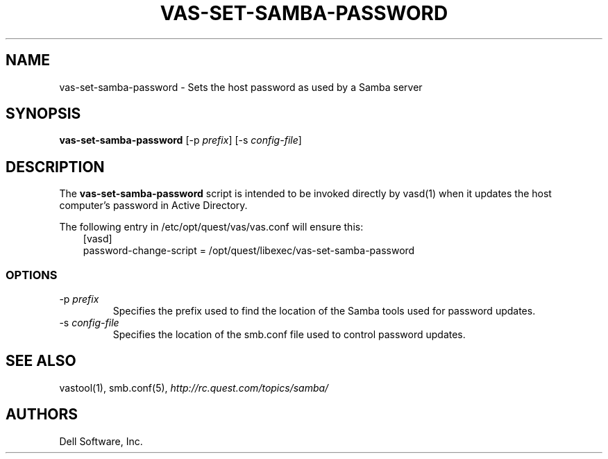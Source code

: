 .\" (c) 2014, Dell Software, Inc. All rights reserved.
.TH VAS-SET-SAMBA-PASSWORD 8
.SH NAME
vas-set-samba-password \- Sets the host password as used by a Samba server
.SH SYNOPSIS
.B vas-set-samba-password
.RI [\-p\  prefix ]
.RI [\-s\  config-file ]
.SH DESCRIPTION
The
.B vas-set-samba-password
script is intended to be invoked directly by
vasd(1)
when it updates the host computer's password in Active Directory.
.PP
The following entry in /etc/opt/quest/vas/vas.conf will ensure this:
.RS 3n
.nf
[vasd]
 password\-change\-script = /opt/quest/libexec/vas\-set\-samba\-password
.fi
.RE
.SS OPTIONS
.TP
.RI \-p\  prefix
Specifies the prefix used to find the location of the Samba
tools used for password updates.
.TP
.RI \-s\  config-file
Specifies the location of the smb.conf file used to control password updates.
.SH "SEE ALSO"
vastool(1),
smb.conf(5),
.I http://rc.quest.com/topics/samba/
.SH AUTHORS
Dell Software, Inc.
